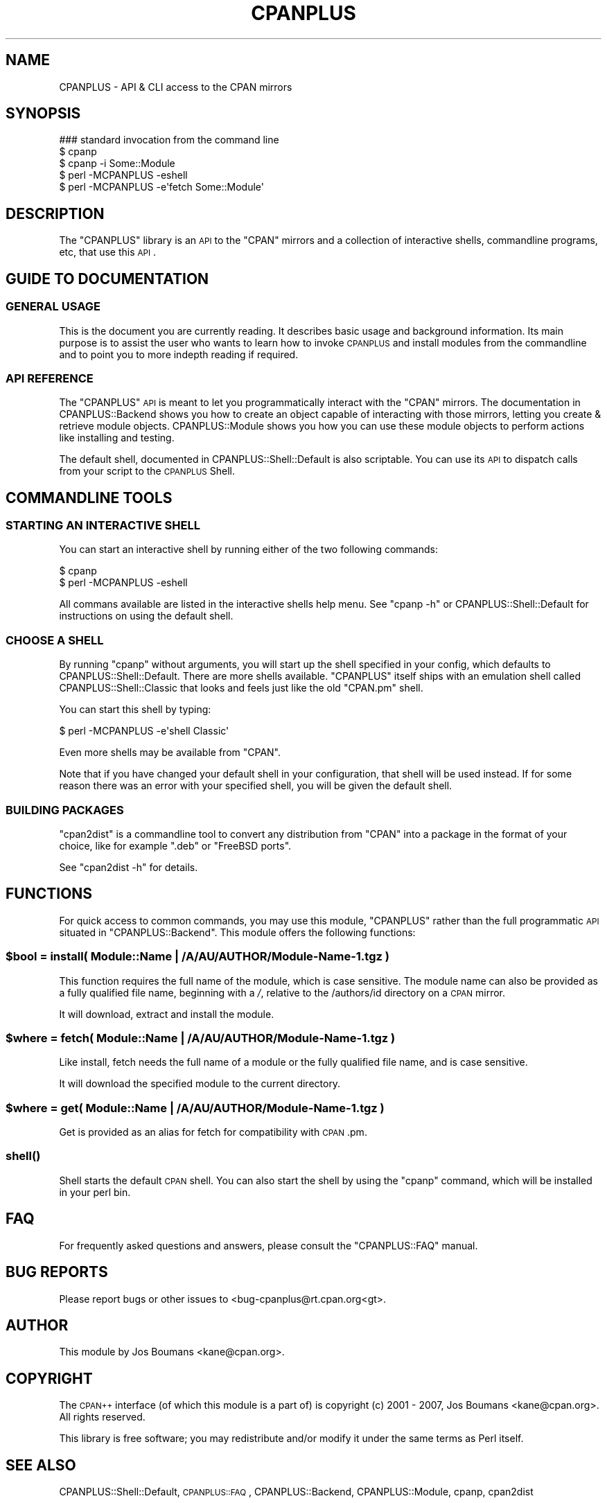 .\" Automatically generated by Pod::Man 2.23 (Pod::Simple 3.14)
.\"
.\" Standard preamble:
.\" ========================================================================
.de Sp \" Vertical space (when we can't use .PP)
.if t .sp .5v
.if n .sp
..
.de Vb \" Begin verbatim text
.ft CW
.nf
.ne \\$1
..
.de Ve \" End verbatim text
.ft R
.fi
..
.\" Set up some character translations and predefined strings.  \*(-- will
.\" give an unbreakable dash, \*(PI will give pi, \*(L" will give a left
.\" double quote, and \*(R" will give a right double quote.  \*(C+ will
.\" give a nicer C++.  Capital omega is used to do unbreakable dashes and
.\" therefore won't be available.  \*(C` and \*(C' expand to `' in nroff,
.\" nothing in troff, for use with C<>.
.tr \(*W-
.ds C+ C\v'-.1v'\h'-1p'\s-2+\h'-1p'+\s0\v'.1v'\h'-1p'
.ie n \{\
.    ds -- \(*W-
.    ds PI pi
.    if (\n(.H=4u)&(1m=24u) .ds -- \(*W\h'-12u'\(*W\h'-12u'-\" diablo 10 pitch
.    if (\n(.H=4u)&(1m=20u) .ds -- \(*W\h'-12u'\(*W\h'-8u'-\"  diablo 12 pitch
.    ds L" ""
.    ds R" ""
.    ds C` ""
.    ds C' ""
'br\}
.el\{\
.    ds -- \|\(em\|
.    ds PI \(*p
.    ds L" ``
.    ds R" ''
'br\}
.\"
.\" Escape single quotes in literal strings from groff's Unicode transform.
.ie \n(.g .ds Aq \(aq
.el       .ds Aq '
.\"
.\" If the F register is turned on, we'll generate index entries on stderr for
.\" titles (.TH), headers (.SH), subsections (.SS), items (.Ip), and index
.\" entries marked with X<> in POD.  Of course, you'll have to process the
.\" output yourself in some meaningful fashion.
.ie \nF \{\
.    de IX
.    tm Index:\\$1\t\\n%\t"\\$2"
..
.    nr % 0
.    rr F
.\}
.el \{\
.    de IX
..
.\}
.\"
.\" Accent mark definitions (@(#)ms.acc 1.5 88/02/08 SMI; from UCB 4.2).
.\" Fear.  Run.  Save yourself.  No user-serviceable parts.
.    \" fudge factors for nroff and troff
.if n \{\
.    ds #H 0
.    ds #V .8m
.    ds #F .3m
.    ds #[ \f1
.    ds #] \fP
.\}
.if t \{\
.    ds #H ((1u-(\\\\n(.fu%2u))*.13m)
.    ds #V .6m
.    ds #F 0
.    ds #[ \&
.    ds #] \&
.\}
.    \" simple accents for nroff and troff
.if n \{\
.    ds ' \&
.    ds ` \&
.    ds ^ \&
.    ds , \&
.    ds ~ ~
.    ds /
.\}
.if t \{\
.    ds ' \\k:\h'-(\\n(.wu*8/10-\*(#H)'\'\h"|\\n:u"
.    ds ` \\k:\h'-(\\n(.wu*8/10-\*(#H)'\`\h'|\\n:u'
.    ds ^ \\k:\h'-(\\n(.wu*10/11-\*(#H)'^\h'|\\n:u'
.    ds , \\k:\h'-(\\n(.wu*8/10)',\h'|\\n:u'
.    ds ~ \\k:\h'-(\\n(.wu-\*(#H-.1m)'~\h'|\\n:u'
.    ds / \\k:\h'-(\\n(.wu*8/10-\*(#H)'\z\(sl\h'|\\n:u'
.\}
.    \" troff and (daisy-wheel) nroff accents
.ds : \\k:\h'-(\\n(.wu*8/10-\*(#H+.1m+\*(#F)'\v'-\*(#V'\z.\h'.2m+\*(#F'.\h'|\\n:u'\v'\*(#V'
.ds 8 \h'\*(#H'\(*b\h'-\*(#H'
.ds o \\k:\h'-(\\n(.wu+\w'\(de'u-\*(#H)/2u'\v'-.3n'\*(#[\z\(de\v'.3n'\h'|\\n:u'\*(#]
.ds d- \h'\*(#H'\(pd\h'-\w'~'u'\v'-.25m'\f2\(hy\fP\v'.25m'\h'-\*(#H'
.ds D- D\\k:\h'-\w'D'u'\v'-.11m'\z\(hy\v'.11m'\h'|\\n:u'
.ds th \*(#[\v'.3m'\s+1I\s-1\v'-.3m'\h'-(\w'I'u*2/3)'\s-1o\s+1\*(#]
.ds Th \*(#[\s+2I\s-2\h'-\w'I'u*3/5'\v'-.3m'o\v'.3m'\*(#]
.ds ae a\h'-(\w'a'u*4/10)'e
.ds Ae A\h'-(\w'A'u*4/10)'E
.    \" corrections for vroff
.if v .ds ~ \\k:\h'-(\\n(.wu*9/10-\*(#H)'\s-2\u~\d\s+2\h'|\\n:u'
.if v .ds ^ \\k:\h'-(\\n(.wu*10/11-\*(#H)'\v'-.4m'^\v'.4m'\h'|\\n:u'
.    \" for low resolution devices (crt and lpr)
.if \n(.H>23 .if \n(.V>19 \
\{\
.    ds : e
.    ds 8 ss
.    ds o a
.    ds d- d\h'-1'\(ga
.    ds D- D\h'-1'\(hy
.    ds th \o'bp'
.    ds Th \o'LP'
.    ds ae ae
.    ds Ae AE
.\}
.rm #[ #] #H #V #F C
.\" ========================================================================
.\"
.IX Title "CPANPLUS 3pm"
.TH CPANPLUS 3pm "2011-01-09" "perl v5.12.3" "Perl Programmers Reference Guide"
.\" For nroff, turn off justification.  Always turn off hyphenation; it makes
.\" way too many mistakes in technical documents.
.if n .ad l
.nh
.SH "NAME"
CPANPLUS \- API & CLI access to the CPAN mirrors
.SH "SYNOPSIS"
.IX Header "SYNOPSIS"
.Vb 3
\&    ### standard invocation from the command line
\&    $ cpanp
\&    $ cpanp \-i Some::Module
\&
\&    $ perl \-MCPANPLUS \-eshell
\&    $ perl \-MCPANPLUS \-e\*(Aqfetch Some::Module\*(Aq
.Ve
.SH "DESCRIPTION"
.IX Header "DESCRIPTION"
The \f(CW\*(C`CPANPLUS\*(C'\fR library is an \s-1API\s0 to the \f(CW\*(C`CPAN\*(C'\fR mirrors and a
collection of interactive shells, commandline programs, etc,
that use this \s-1API\s0.
.SH "GUIDE TO DOCUMENTATION"
.IX Header "GUIDE TO DOCUMENTATION"
.SS "\s-1GENERAL\s0 \s-1USAGE\s0"
.IX Subsection "GENERAL USAGE"
This is the document you are currently reading. It describes 
basic usage and background information. Its main purpose is to 
assist the user who wants to learn how to invoke \s-1CPANPLUS\s0
and install modules from the commandline and to point you
to more indepth reading if required.
.SS "\s-1API\s0 \s-1REFERENCE\s0"
.IX Subsection "API REFERENCE"
The \f(CW\*(C`CPANPLUS\*(C'\fR \s-1API\s0 is meant to let you programmatically 
interact with the \f(CW\*(C`CPAN\*(C'\fR mirrors. The documentation in
CPANPLUS::Backend shows you how to create an object
capable of interacting with those mirrors, letting you
create & retrieve module objects.
CPANPLUS::Module shows you how you can use these module
objects to perform actions like installing and testing.
.PP
The default shell, documented in CPANPLUS::Shell::Default
is also scriptable. You can use its \s-1API\s0 to dispatch calls
from your script to the \s-1CPANPLUS\s0 Shell.
.SH "COMMANDLINE TOOLS"
.IX Header "COMMANDLINE TOOLS"
.SS "\s-1STARTING\s0 \s-1AN\s0 \s-1INTERACTIVE\s0 \s-1SHELL\s0"
.IX Subsection "STARTING AN INTERACTIVE SHELL"
You can start an interactive shell by running either of 
the two following commands:
.PP
.Vb 1
\&    $ cpanp
\&
\&    $ perl \-MCPANPLUS \-eshell
.Ve
.PP
All commans available are listed in the interactive shells
help menu. See \f(CW\*(C`cpanp \-h\*(C'\fR or CPANPLUS::Shell::Default 
for instructions on using the default shell.
.SS "\s-1CHOOSE\s0 A \s-1SHELL\s0"
.IX Subsection "CHOOSE A SHELL"
By running \f(CW\*(C`cpanp\*(C'\fR without arguments, you will start up
the shell specified in your config, which defaults to 
CPANPLUS::Shell::Default. There are more shells available.
\&\f(CW\*(C`CPANPLUS\*(C'\fR itself ships with an emulation shell called 
CPANPLUS::Shell::Classic that looks and feels just like 
the old \f(CW\*(C`CPAN.pm\*(C'\fR shell.
.PP
You can start this shell by typing:
.PP
.Vb 1
\&    $ perl \-MCPANPLUS \-e\*(Aqshell Classic\*(Aq
.Ve
.PP
Even more shells may be available from \f(CW\*(C`CPAN\*(C'\fR.
.PP
Note that if you have changed your default shell in your
configuration, that shell will be used instead. If for 
some reason there was an error with your specified shell, 
you will be given the default shell.
.SS "\s-1BUILDING\s0 \s-1PACKAGES\s0"
.IX Subsection "BUILDING PACKAGES"
\&\f(CW\*(C`cpan2dist\*(C'\fR is a commandline tool to convert any distribution 
from \f(CW\*(C`CPAN\*(C'\fR into a package in the format of your choice, like
for example \f(CW\*(C`.deb\*(C'\fR or \f(CW\*(C`FreeBSD ports\*(C'\fR.
.PP
See \f(CW\*(C`cpan2dist \-h\*(C'\fR for details.
.SH "FUNCTIONS"
.IX Header "FUNCTIONS"
For quick access to common commands, you may use this module,
\&\f(CW\*(C`CPANPLUS\*(C'\fR rather than the full programmatic \s-1API\s0 situated in
\&\f(CW\*(C`CPANPLUS::Backend\*(C'\fR. This module offers the following functions:
.ie n .SS "$bool = install( Module::Name | /A/AU/AUTHOR/Module\-Name\-1.tgz )"
.el .SS "\f(CW$bool\fP = install( Module::Name | /A/AU/AUTHOR/Module\-Name\-1.tgz )"
.IX Subsection "$bool = install( Module::Name | /A/AU/AUTHOR/Module-Name-1.tgz )"
This function requires the full name of the module, which is case
sensitive.  The module name can also be provided as a fully
qualified file name, beginning with a \fI/\fR, relative to
the /authors/id directory on a \s-1CPAN\s0 mirror.
.PP
It will download, extract and install the module.
.ie n .SS "$where = fetch( Module::Name | /A/AU/AUTHOR/Module\-Name\-1.tgz )"
.el .SS "\f(CW$where\fP = fetch( Module::Name | /A/AU/AUTHOR/Module\-Name\-1.tgz )"
.IX Subsection "$where = fetch( Module::Name | /A/AU/AUTHOR/Module-Name-1.tgz )"
Like install, fetch needs the full name of a module or the fully
qualified file name, and is case sensitive.
.PP
It will download the specified module to the current directory.
.ie n .SS "$where = get( Module::Name | /A/AU/AUTHOR/Module\-Name\-1.tgz )"
.el .SS "\f(CW$where\fP = get( Module::Name | /A/AU/AUTHOR/Module\-Name\-1.tgz )"
.IX Subsection "$where = get( Module::Name | /A/AU/AUTHOR/Module-Name-1.tgz )"
Get is provided as an alias for fetch for compatibility with
\&\s-1CPAN\s0.pm.
.SS "\fIshell()\fP"
.IX Subsection "shell()"
Shell starts the default \s-1CPAN\s0 shell.  You can also start the shell
by using the \f(CW\*(C`cpanp\*(C'\fR command, which will be installed in your
perl bin.
.SH "FAQ"
.IX Header "FAQ"
For frequently asked questions and answers, please consult the
\&\f(CW\*(C`CPANPLUS::FAQ\*(C'\fR manual.
.SH "BUG REPORTS"
.IX Header "BUG REPORTS"
Please report bugs or other issues to <bug\-cpanplus@rt.cpan.org<gt>.
.SH "AUTHOR"
.IX Header "AUTHOR"
This module by Jos Boumans <kane@cpan.org>.
.SH "COPYRIGHT"
.IX Header "COPYRIGHT"
The \s-1CPAN++\s0 interface (of which this module is a part of) is copyright (c) 
2001 \- 2007, Jos Boumans <kane@cpan.org>. All rights reserved.
.PP
This library is free software; you may redistribute and/or modify it 
under the same terms as Perl itself.
.SH "SEE ALSO"
.IX Header "SEE ALSO"
CPANPLUS::Shell::Default, \s-1CPANPLUS::FAQ\s0, CPANPLUS::Backend, CPANPLUS::Module, cpanp, cpan2dist
.SH "CONTACT INFORMATION"
.IX Header "CONTACT INFORMATION"
.IP "\(bu" 4
Bug reporting:
\&\fIbug\-cpanplus@rt.cpan.org\fR
.IP "\(bu" 4
Questions & suggestions:
\&\fIcpanplus\-devel@lists.sourceforge.net\fR
